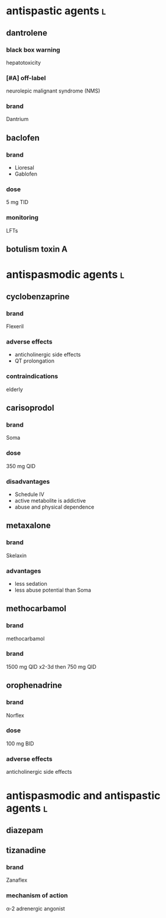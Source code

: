 * antispastic agents :l:
** dantrolene
*** black box warning
hepatotoxicity
*** [#A] off-label
neurolepic malignant syndrome (NMS)
*** brand
Dantrium
** baclofen
*** brand
- Lioresal
- Gablofen
*** dose
5 mg TID
*** monitoring
LFTs
** botulism toxin A
* antispasmodic agents :l:
** cyclobenzaprine
*** brand
Flexeril
*** adverse effects
- anticholinergic side effects
- QT prolongation
*** contraindications
elderly
** carisoprodol
*** brand
Soma
*** dose
350 mg QID
*** disadvantages
- Schedule IV
- active metabolite is addictive
- abuse and physical dependence
** metaxalone
*** brand
Skelaxin
*** advantages
- less sedation
- less abuse potential than Soma
** methocarbamol
*** brand
methocarbamol
*** brand
1500 mg QID x2-3d then 750 mg QID
** orophenadrine
*** brand
Norflex
*** dose
100 mg BID
*** adverse effects
anticholinergic side effects
* antispasmodic and antispastic agents :l:
** diazepam
** tizanadine
*** brand
Zanaflex
*** mechanism of action
α-2 adrenergic angonist

